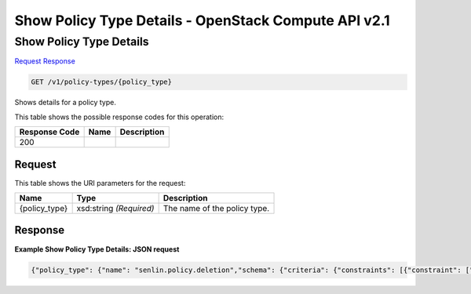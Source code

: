 =============================================================================
Show Policy Type Details -  OpenStack Compute API v2.1
=============================================================================

Show Policy Type Details
~~~~~~~~~~~~~~~~~~~~~~~~~

`Request <GET_show_policy_type_details_v1_policy-types_policy_type_.rst#request>`__
`Response <GET_show_policy_type_details_v1_policy-types_policy_type_.rst#response>`__

.. code-block:: javascript

    GET /v1/policy-types/{policy_type}

Shows details for a policy type.



This table shows the possible response codes for this operation:


+--------------------------+-------------------------+-------------------------+
|Response Code             |Name                     |Description              |
+==========================+=========================+=========================+
|200                       |                         |                         |
+--------------------------+-------------------------+-------------------------+


Request
^^^^^^^^^^^^^^^^^

This table shows the URI parameters for the request:

+--------------------------+-------------------------+-------------------------+
|Name                      |Type                     |Description              |
+==========================+=========================+=========================+
|{policy_type}             |xsd:string *(Required)*  |The name of the policy   |
|                          |                         |type.                    |
+--------------------------+-------------------------+-------------------------+








Response
^^^^^^^^^^^^^^^^^^





**Example Show Policy Type Details: JSON request**


.. code::

    {"policy_type": {"name": "senlin.policy.deletion","schema": {"criteria": {"constraints": [{"constraint": ["OLDEST_FIRST","OLDEST_PROFILE_FRIST","YOUNGEST_FIRST","RANDOM"],"type": "AllowedValues"}],"default": "RANDOM","description": "Criteria used in selecting candidates for deletion","required": false,"type": "String"},"destroy_after_deletion": {"default": true,"description": "Whether a node should be completely destroyed after deletion. Default to True","required": false,"type": "Boolean"},"grace_period": {"default": 0,"description": "Number of seconds before real deletion happens.","required": false,"type": "Integer"},"reduce_desired_capacity": {"default": false,"description": "Whether the desired capacity of the cluster should be reduced along the deletion. Default to False.","required": false,"type": "Boolean"}}}}

